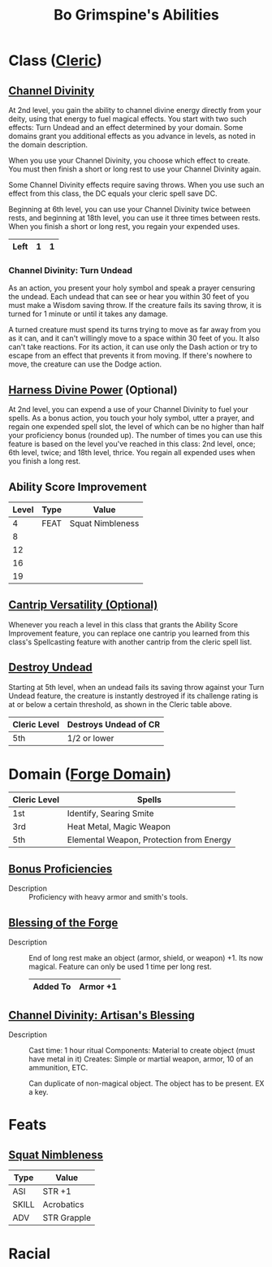 #+Latex_CLASS: dnd
#+STARTUP: content showstars indent
#+OPTIONS: tags:nil
#+TITLE: Bo Grimspine's Abilities
#+FILETAGS: bo grimspine abilities

* Class ([[file:~/.emacs.d/ignore/org-dnd/02.classes.org::Cleric][Cleric]])                                                        :phb:
** [[file:~/.emacs.d/ignore/org-dnd/02.classes.org::Channel Divinity][Channel Divinity]]                                     :lvl_2:lvl_6:lvl_18:
At 2nd level, you gain the ability to channel divine energy directly from your
deity, using that energy to fuel magical effects. You start with two such
effects: Turn Undead and an effect determined by your domain. Some domains grant
you additional effects as you advance in levels, as noted in the domain
description.

When you use your Channel Divinity, you choose which effect to create. You must
then finish a short or long rest to use your Channel Divinity again.

Some Channel Divinity effects require saving throws. When you use such an effect
from this class, the DC equals your cleric spell save DC.

Beginning at 6th level, you can use your Channel Divinity twice between rests,
and beginning at 18th level, you can use it three times between rests. When you
finish a short or long rest, you regain your expended uses.

|------+---+---|
| Left | 1 | 1 |
|------+---+---|

*** Channel Divinity: Turn Undead
As an action, you present your holy symbol and speak a prayer censuring the
undead. Each undead that can see or hear you within 30 feet of you must make a
Wisdom saving throw. If the creature fails its saving throw, it is turned for 1
minute or until it takes any damage.

A turned creature must spend its turns trying to move as far away from you as it
can, and it can't willingly move to a space within 30 feet of you. It also can't
take reactions. For its action, it can use only the Dash action or try to escape
from an effect that prevents it from moving. If there's nowhere to move, the
creature can use the Dodge action.

** [[file:~/.emacs.d/ignore/org-dnd/02.classes.org::Harness Divine Power][Harness Divine Power]] (Optional)                      :lvl_2:lvl_6:lvl_18:
At 2nd level, you can expend a use of your Channel Divinity to fuel your spells.
As a bonus action, you touch your holy symbol, utter a prayer, and regain one
expended spell slot, the level of which can be no higher than half your
proficiency bonus (rounded up). The number of times you can use this feature is
based on the level you've reached in this class: 2nd level, once; 6th level,
twice; and 18th level, thrice. You regain all expended uses when you finish a
long rest.

** Ability Score Improvement              :lvl_4:lvl_8:lvl_12:lvl_16:lvl_19:
| Level | Type | Value            |
|-------+------+------------------|
|     4 | FEAT | Squat Nimbleness |
|     8 |      |                  |
|    12 |      |                  |
|    16 |      |                  |
|    19 |      |                  |

** [[file:~/.emacs.d/ignore/org-dnd/02.classes.org::Cantrip Versatility][Cantrip Versatility (Optional)]]                                  :cantrip:
Whenever you reach a level in this class that grants the Ability Score
Improvement feature, you can replace one cantrip you learned from this class's
Spellcasting feature with another cantrip from the cleric spell list.

** [[file:~/.emacs.d/ignore/org-dnd/02.classes.org::Destroy Undead][Destroy Undead]]                                                    :lvl_5:
Starting at 5th level, when an undead fails its saving throw against your Turn
Undead feature, the creature is instantly destroyed if its challenge rating is
at or below a certain threshold, as shown in the Cleric table above.

  | Cleric Level | Destroys Undead of CR |
  |--------------+-----------------------|
  | 5th          | 1/2 or lower          |
  
* Domain ([[file:~/.emacs.d/ignore/org-dnd/02.classes.org::Forge Domain][Forge Domain]])                                                :xgte:

|--------------+------------------------------------------|
| Cleric Level | Spells                                   |
|--------------+------------------------------------------|
| 1st          | Identify, Searing Smite                  |
| 3rd          | Heat Metal, Magic Weapon                 |
| 5th          | Elemental Weapon, Protection from Energy |
|--------------+------------------------------------------|

** [[file:~/.emacs.d/ignore/org-dnd/02.classes.org::Bonus Proficiencies][Bonus Proficiencies]]                          :lvl_1:pb:heavy_armor:smith:
- Description ::
  Proficiency with heavy armor and smith's tools.

** [[file:~/.emacs.d/ignore/org-dnd/02.classes.org::Blessing of the Forge][Blessing of the Forge]]                                             :lvl_1:
- Description ::
  End of long rest make an object (armor, shield, or weapon) +1.
  Its now magical. Feature can only be used 1 time per long rest.

  |----------+----------|
  | Added To | Armor +1 |
  |----------+----------|

** [[file:~/.emacs.d/ignore/org-dnd/02.classes.org::Channel Divinity: Artisan's Blessing][Channel Divinity: Artisan's Blessing]]                              :lvl_2:
- Description ::
  Cast time: 1 hour ritual
  Components: Material to create object (must have metal in it)
  Creates: Simple or martial weapon, armor, 10 of an ammunition, ETC.

  Can duplicate of non-magical object. The object has to be present. EX a key.
  
* Feats
** [[file:~/.emacs.d/ignore/org-dnd/16.feats.org::Squat Nimbleness][Squat Nimbleness]] 
| Type  | Value       |
|-------+-------------|
| ASI   | STR +1      |
| SKILL | Acrobatics  |
| ADV   | STR Grapple |

* Racial

